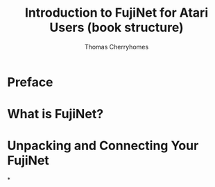 #+title: Introduction to FujiNet for Atari Users (book structure)
#+author: Thomas Cherryhomes
#+email: thom.cherryhomes@gmail.com

* Preface
* What is FujiNet?
* Unpacking and Connecting Your FujiNet
*
